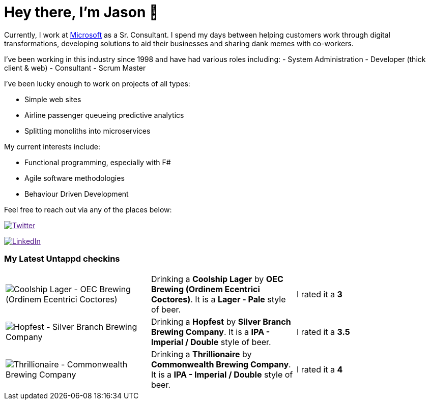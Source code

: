 ﻿# Hey there, I'm Jason 👋

Currently, I work at https://microsoft.com[Microsoft] as a Sr. Consultant. I spend my days between helping customers work through digital transformations, developing solutions to aid their businesses and sharing dank memes with co-workers. 

I've been working in this industry since 1998 and have had various roles including: 
- System Administration
- Developer (thick client & web)
- Consultant
- Scrum Master

I've been lucky enough to work on projects of all types:

- Simple web sites
- Airline passenger queueing predictive analytics
- Splitting monoliths into microservices

My current interests include:

- Functional programming, especially with F#
- Agile software methodologies
- Behaviour Driven Development

Feel free to reach out via any of the places below:

image:https://img.shields.io/twitter/follow/jtucker?style=flat-square&color=blue["Twitter",link="https://twitter.com/jtucker]

image:https://img.shields.io/badge/LinkedIn-Let's%20Connect-blue["LinkedIn",link="https://linkedin.com/in/jatucke]

### My Latest Untappd checkins

|====
// untappd beer
| image:https://untappd.akamaized.net/photos/2021_11_10/08266b04e5ca0864ea491c87d1f56163_200x200.jpg[Coolship Lager - OEC Brewing (Ordinem Ecentrici Coctores)] | Drinking a *Coolship Lager* by *OEC Brewing (Ordinem Ecentrici Coctores)*. It is a *Lager - Pale* style of beer. | I rated it a *3*
| image:https://untappd.akamaized.net/photos/2021_11_06/8a82ab7b108120e31af1e9219c791aac_200x200.jpg[Hopfest - Silver Branch Brewing Company] | Drinking a *Hopfest* by *Silver Branch Brewing Company*. It is a *IPA - Imperial / Double* style of beer. | I rated it a *3.5*
| image:https://untappd.akamaized.net/photos/2021_11_06/2639069a78eae554b809e080f2a42931_200x200.jpg[Thrillionaire - Commonwealth Brewing Company] | Drinking a *Thrillionaire* by *Commonwealth Brewing Company*. It is a *IPA - Imperial / Double* style of beer. | I rated it a *4*
// untappd end